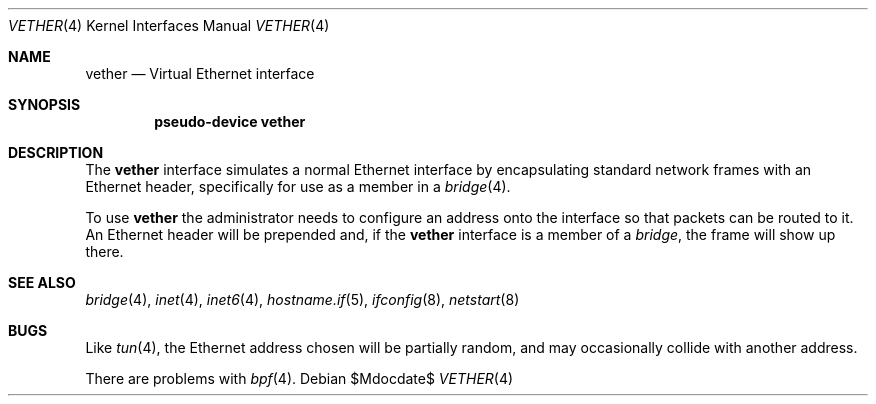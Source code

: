 .\"	$OpenBSD: vether.4,v 1.1 2009/11/09 03:16:07 deraadt Exp $
.\"
.\" Copyright (c) 2009 Theo de Raadt <deraadt@openbsd.org>
.\"
.\" Permission to use, copy, modify, and distribute this software for any
.\" purpose with or without fee is hereby granted, provided that the above
.\" copyright notice and this permission notice appear in all copies.
.\"
.\" THE SOFTWARE IS PROVIDED "AS IS" AND THE AUTHOR DISCLAIMS ALL WARRANTIES
.\" WITH REGARD TO THIS SOFTWARE INCLUDING ALL IMPLIED WARRANTIES OF
.\" MERCHANTABILITY AND FITNESS. IN NO EVENT SHALL THE AUTHOR BE LIABLE FOR
.\" ANY SPECIAL, DIRECT, INDIRECT, OR CONSEQUENTIAL DAMAGES OR ANY DAMAGES
.\" WHATSOEVER RESULTING FROM LOSS OF USE, DATA OR PROFITS, WHETHER IN AN
.\" ACTION OF CONTRACT, NEGLIGENCE OR OTHER TORTIOUS ACTION, ARISING OUT OF
.\" OR IN CONNECTION WITH THE USE OR PERFORMANCE OF THIS SOFTWARE.
.\"
.Dd $Mdocdate$
.Dt VETHER 4
.Os
.Sh NAME
.Nm vether
.Nd Virtual Ethernet interface
.Sh SYNOPSIS
.Cd "pseudo-device vether"
.Sh DESCRIPTION
The
.Nm
interface simulates a normal Ethernet interface by encapsulating
standard network frames with an Ethernet header, specifically
for use as a member in a
.Xr bridge 4 .
.Pp
To use
.Nm
the administrator needs to configure an address onto the interface
so that packets can be routed to it.
An Ethernet header will be prepended and, if the
.Nm
interface is a member of a
.Xr bridge ,
the frame will show up there.
.Sh SEE ALSO
.Xr bridge 4 ,
.Xr inet 4 ,
.Xr inet6 4 ,
.Xr hostname.if 5 ,
.Xr ifconfig 8 ,
.Xr netstart 8
.Sh BUGS
Like
.Xr tun 4 ,
the Ethernet address chosen will be partially random, and may
occasionally collide with another address.
.Pp
There are problems with
.Xr bpf 4 .
